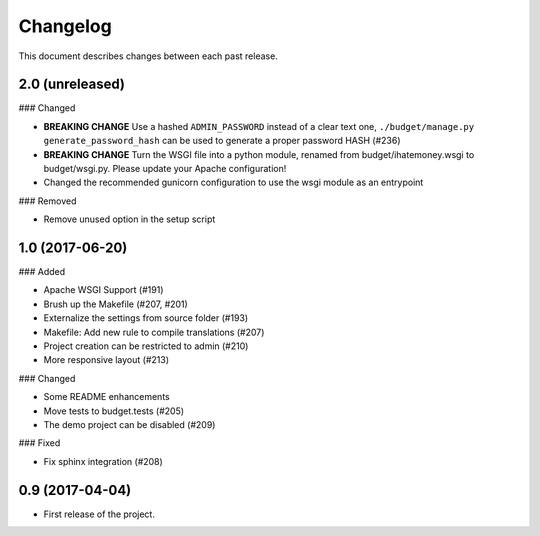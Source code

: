 Changelog
=========

This document describes changes between each past release.

2.0 (unreleased)
----------------

### Changed

- **BREAKING CHANGE** Use a hashed ``ADMIN_PASSWORD`` instead of a clear text one, ``./budget/manage.py generate_password_hash`` can be used to generate a proper password HASH (#236)
- **BREAKING CHANGE** Turn the WSGI file into a python module, renamed from budget/ihatemoney.wsgi to budget/wsgi.py. Please update your Apache configuration!
- Changed the recommended gunicorn configuration to use the wsgi module as an entrypoint


### Removed

- Remove unused option in the setup script

1.0 (2017-06-20)
----------------

### Added

- Apache WSGI Support (#191)
- Brush up the Makefile (#207, #201)
- Externalize the settings from source folder (#193)
- Makefile: Add new rule to compile translations (#207)
- Project creation can be restricted to admin (#210)
- More responsive layout (#213)

### Changed

- Some README enhancements
- Move tests to budget.tests (#205)
- The demo project can be disabled (#209)

### Fixed

- Fix sphinx integration (#208)

0.9 (2017-04-04)
----------------

- First release of the project.
